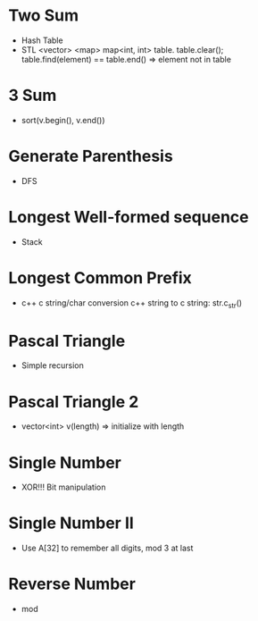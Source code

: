 * Two Sum
  - Hash Table
  - STL <vector> <map>
    map<int, int> table. table.clear();
    table.find(element) == table.end() => element not in table
* 3 Sum
  - sort(v.begin(), v.end())
* Generate Parenthesis
  - DFS
* Longest Well-formed sequence
  - Stack
* Longest Common Prefix
  - c++ c string/char conversion
    c++ string to c string: str.c_str()
* Pascal Triangle
  - Simple recursion
* Pascal Triangle 2
  - vector<int> v(length) => initialize with length
* Single Number
  - XOR!!! Bit manipulation
* Single Number II
  - Use A[32] to remember all digits, mod 3 at last
* Reverse Number
  - mod
